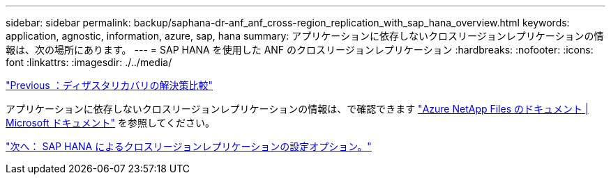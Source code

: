 ---
sidebar: sidebar 
permalink: backup/saphana-dr-anf_anf_cross-region_replication_with_sap_hana_overview.html 
keywords: application, agnostic, information, azure, sap, hana 
summary: アプリケーションに依存しないクロスリージョンレプリケーションの情報は、次の場所にあります。 
---
= SAP HANA を使用した ANF のクロスリージョンレプリケーション
:hardbreaks:
:nofooter: 
:icons: font
:linkattrs: 
:imagesdir: ./../media/


link:saphana-dr-anf_disaster_recovery_solution_comparison.html["Previous ：ディザスタリカバリの解決策比較"]

アプリケーションに依存しないクロスリージョンレプリケーションの情報は、で確認できます https://docs.microsoft.com/en-us/azure/azure-netapp-files/["Azure NetApp Files のドキュメント | Microsoft ドキュメント"^] を参照してください。

link:saphana-dr-anf_configuration_options_for_cross-region_replication_with_sap_hana.html["次へ： SAP HANA によるクロスリージョンレプリケーションの設定オプション。"]
